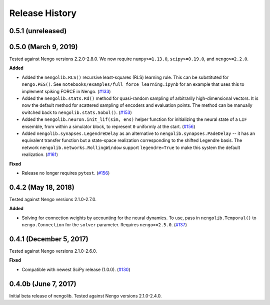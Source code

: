 ***************
Release History
***************

0.5.1 (unreleased)
==================

0.5.0 (March 9, 2019)
=====================

Tested against Nengo versions 2.2.0-2.8.0.
We now require ``numpy>=1.13.0``, ``scipy>=0.19.0``, and ``nengo>=2.2.0``.

**Added**

- Added the ``nengolib.RLS()`` recursive least-squares (RLS)
  learning rule. This can be substituted for ``nengo.PES()``.
  See ``notebooks/examples/full_force_learning.ipynb`` for an
  example that uses this to implement spiking FORCE in Nengo.
  (`#133 <https://github.com/arvoelke/nengolib/pull/133>`_)
- Added the ``nengolib.stats.Rd()`` method for quasi-random sampling of
  arbitrarily high-dimensional vectors. It is now the default method for
  scattered sampling of encoders and evaluation points.
  The method can be manually switched back to ``nengolib.stats.Sobol()``.
  (`#153 <https://github.com/arvoelke/nengolib/pull/153>`_)
- Added the ``nengolib.neuron.init_lif(sim, ens)`` helper function
  for initializing the neural state of a ``LIF`` ensemble, from within
  a simulator block, to represent ``0`` uniformly at the start.
  (`#156 <https://github.com/arvoelke/nengolib/pull/156>`_)
- Added ``nengolib.synapses.LegendreDelay`` as an alternative to
  ``nengolib.synapses.PadeDelay`` -- it has an equivalent transfer function
  but a state-space realization corresponding to the shifted
  Legendre basis.
  The network ``nengolib.networks.RollingWindow`` support ``legendre=True``
  to make this system the default realization.
  (`#161 <https://github.com/arvoelke/nengolib/pull/161>`_)


**Fixed**

- Release no longer requires ``pytest``.
  (`#156 <https://github.com/arvoelke/nengolib/pull/156>`_)

0.4.2 (May 18, 2018)
====================

Tested against Nengo versions 2.1.0-2.7.0.

**Added**

- Solving for connection weights by accounting for the neural
  dynamics. To use, pass in ``nengolib.Temporal()`` to
  ``nengo.Connection`` for the ``solver`` parameter.
  Requires ``nengo>=2.5.0``.
  (`#137 <https://github.com/arvoelke/nengolib/pull/137>`_)

0.4.1 (December 5, 2017)
========================

Tested against Nengo versions 2.1.0-2.6.0.

**Fixed**

- Compatible with newest SciPy release (1.0.0).
  (`#130 <https://github.com/arvoelke/nengolib/pull/130>`_)

0.4.0b (June 7, 2017)
=====================

Initial beta release of nengolib.
Tested against Nengo versions 2.1.0-2.4.0.
